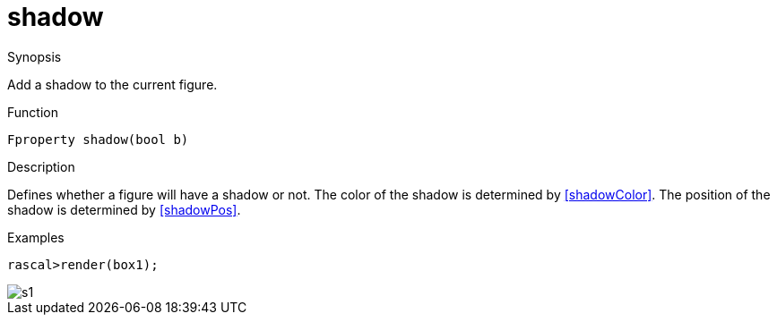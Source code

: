 [[Properties-shadow]]
# shadow
:concept: Vis/Figure/Properties/shadow

.Synopsis
Add a shadow to the current figure.

.Syntax

.Types

.Function
`Fproperty shadow(bool b)`

.Description
Defines whether a figure will have a shadow or not.
The color of the shadow is determined by <<shadowColor>>.
The position of the shadow is determined by <<shadowPos>>.

.Examples
[source,rascal-shell]
----
rascal>render(box1);
----

image::{concept}/s1.png[alt="s1"]


.Benefits

.Pitfalls


:leveloffset: +1

:leveloffset: -1